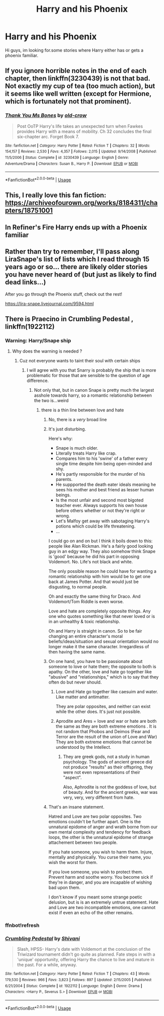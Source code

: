 #+TITLE: Harry and his Phoenix

* Harry and his Phoenix
:PROPERTIES:
:Author: FrazerMedia
:Score: 6
:DateUnix: 1575376537.0
:DateShort: 2019-Dec-03
:END:
Hi guys, im looking for.some stories where Harry either has or gets a phoenix familiar.


** If you ignore horrible notes in the end of each chapter, then linkffn(3230439) is not that bad. Not exactly my cup of tea (too much action), but it seems like well written (except for Hermione, which is fortunately not that prominent).
:PROPERTIES:
:Author: ceplma
:Score: 1
:DateUnix: 1575387914.0
:DateShort: 2019-Dec-03
:END:

*** [[https://www.fanfiction.net/s/3230439/1/][*/Thank You Ms Bones/*]] by [[https://www.fanfiction.net/u/616007/old-crow][/old-crow/]]

#+begin_quote
  Post OoTP Harry's life takes an unexpected turn when Fawkes provides Harry with a means of mobility. Ch 32 concludes the final six-chapter arc. Forget Book 7.
#+end_quote

^{/Site/:} ^{fanfiction.net} ^{*|*} ^{/Category/:} ^{Harry} ^{Potter} ^{*|*} ^{/Rated/:} ^{Fiction} ^{T} ^{*|*} ^{/Chapters/:} ^{32} ^{*|*} ^{/Words/:} ^{154,157} ^{*|*} ^{/Reviews/:} ^{2,530} ^{*|*} ^{/Favs/:} ^{4,357} ^{*|*} ^{/Follows/:} ^{2,015} ^{*|*} ^{/Updated/:} ^{9/14/2008} ^{*|*} ^{/Published/:} ^{11/5/2006} ^{*|*} ^{/Status/:} ^{Complete} ^{*|*} ^{/id/:} ^{3230439} ^{*|*} ^{/Language/:} ^{English} ^{*|*} ^{/Genre/:} ^{Adventure/Drama} ^{*|*} ^{/Characters/:} ^{Susan} ^{B.,} ^{Harry} ^{P.} ^{*|*} ^{/Download/:} ^{[[http://www.ff2ebook.com/old/ffn-bot/index.php?id=3230439&source=ff&filetype=epub][EPUB]]} ^{or} ^{[[http://www.ff2ebook.com/old/ffn-bot/index.php?id=3230439&source=ff&filetype=mobi][MOBI]]}

--------------

*FanfictionBot*^{2.0.0-beta} | [[https://github.com/tusing/reddit-ffn-bot/wiki/Usage][Usage]]
:PROPERTIES:
:Author: FanfictionBot
:Score: 1
:DateUnix: 1575387920.0
:DateShort: 2019-Dec-03
:END:


** This, I really love this fan fiction: [[https://archiveofourown.org/works/8184311/chapters/18751001]]
:PROPERTIES:
:Author: NathemaBlackmoon
:Score: 1
:DateUnix: 1575388404.0
:DateShort: 2019-Dec-03
:END:


** In Refiner's Fire Harry ends up with a Phoenix familiar
:PROPERTIES:
:Author: difinity1
:Score: 1
:DateUnix: 1575413120.0
:DateShort: 2019-Dec-04
:END:


** Rather than try to remember, I'll pass along LiraSnape's list of lists which I read through 15 years ago or so... there are likely older stories you have never heard of (but just as likely to find dead links...)

After you go through the Phoenix stuff, check out the rest!

[[https://lira-snape.livejournal.com/9594.html]]
:PROPERTIES:
:Author: JustRuss79
:Score: 1
:DateUnix: 1575488610.0
:DateShort: 2019-Dec-04
:END:


** There is Praecino in Crumbling Pedestal , linkffn(1922112)
:PROPERTIES:
:Author: sebo1715
:Score: 0
:DateUnix: 1575380880.0
:DateShort: 2019-Dec-03
:END:

*** Warning: Harry/Snape ship
:PROPERTIES:
:Author: MrMrRubic
:Score: 13
:DateUnix: 1575381946.0
:DateShort: 2019-Dec-03
:END:

**** Why does the warning is needed ?
:PROPERTIES:
:Author: sebo1715
:Score: -9
:DateUnix: 1575382201.0
:DateShort: 2019-Dec-03
:END:

***** Cuz not everyone wants to taint their soul with certain ships
:PROPERTIES:
:Author: MrMrRubic
:Score: 21
:DateUnix: 1575382296.0
:DateShort: 2019-Dec-03
:END:

****** I will agree with you that Snarry is probably the ship that is more problematic for those that are sensible to the question of age difference.
:PROPERTIES:
:Author: sebo1715
:Score: -1
:DateUnix: 1575383103.0
:DateShort: 2019-Dec-03
:END:

******* Not only that, but in canon Snape is pretty much the largest asshole towards harry, so a romantic relationship between the two is...weird
:PROPERTIES:
:Author: MrMrRubic
:Score: 15
:DateUnix: 1575383154.0
:DateShort: 2019-Dec-03
:END:

******** there is a thin line between love and hate
:PROPERTIES:
:Author: sebo1715
:Score: -10
:DateUnix: 1575383225.0
:DateShort: 2019-Dec-03
:END:

********* No, there is a /very/ broad line
:PROPERTIES:
:Author: MrMrRubic
:Score: 14
:DateUnix: 1575383246.0
:DateShort: 2019-Dec-03
:END:


********* It's just disturbing.

Here's why:

- Snape is much older.
- Literally treats Harry like crap.
- Compares him to his 'swine' of a father every single time despite him being open-minded and shy.
- He's partly responsible for the murder of his parents.
- He suppported the death eater ideals meaning he sees his mother and best friend as lesser human beings.
- Is the most unfair and second most bigoted teacher ever. Always supports his own house before others whether or not they're right or wrong.
- Let's Malfoy get away with sabotaging Harry's potions which could be life threatening.
- ...

I could go on and on but I think it boils down to this: people like Alan Rickman. He's a fairly good looking guy in an edgy way. They also somehow think Snape is 'good' because he did his part in opposing Voldemort. No. Life's not black and white.

The only possible reason he could have for wanting a romantic relationship with him would be to get one back at James Potter. And that would just be disgusting, to normal people.

Oh and exactly the same thing for Draco. And Voldemort/Tom Riddle is even worse.

Love and hate are completely opposite things. Any one who quotes something like that never loved or is in an unhealthy & toxic relationship.

Oh and Harry is straight in canon. So to be fair changing an entire character's moral beliefs/ideas/situation and sexual orientation would no longer make it the same character. Irregardless of then having the same name.
:PROPERTIES:
:Author: Senseo256
:Score: 13
:DateUnix: 1575387862.0
:DateShort: 2019-Dec-03
:END:


********* On one hand, you have to be passionate about someone to love or hate them; the opposite to both is apathy. On the other, love and hate go together like "abusive" and "relationships," which is to say that they often do but never should.
:PROPERTIES:
:Author: wille179
:Score: 3
:DateUnix: 1575388419.0
:DateShort: 2019-Dec-03
:END:

********** Love and Hate go together like caesuim and water. Like matter and antimatter.

They are polar opposites, and neither can exist while the other does. It's just not possible.
:PROPERTIES:
:Author: Uncommonality
:Score: 3
:DateUnix: 1575420130.0
:DateShort: 2019-Dec-04
:END:


********** Aprodite and Ares = love and war or hate are both the same as they are both extreme emotions . It is not random that Phobos and Deimos (Fear and Terror are the result of the union of Love and War) They are both extreme emotions that cannot be understood by the Intellect.
:PROPERTIES:
:Author: sebo1715
:Score: -1
:DateUnix: 1575390112.0
:DateShort: 2019-Dec-03
:END:

*********** They are greek gods, not a study in human psychology. The gods of ancient greece did not produce "results" as their offspring, they were not even representations of their "aspect".

Also, Aphrodite is not the goddess of love, but of beauty. And for the ancient greeks, war was very, very, very different from hate.
:PROPERTIES:
:Author: Uncommonality
:Score: 4
:DateUnix: 1575420245.0
:DateShort: 2019-Dec-04
:END:


********* That's an insane statement.

Hatred and Love are two polar opposites. Two emotions couldn't be further apart. One is the unnatural epidome of anger and wrath borne from our own mental complexity and tendency for feedback loops, the other is the unnatural epidome of strange attachement between two people.

If you hate someone, you wish to harm them. Injure, mentally and physically. You curse their name, you wish the worst for them.

If you love someone, you wish to protect them. Prevent harm and soothe worry. You become sick if they're in danger, and you are incapable of wishing bad upon them.

I don't know if you meant some strange poetic delusion, but is is an extremely untrue statement. Hate and Love are two incompatible emotions, one cannot exist if even an echo of the other remains.
:PROPERTIES:
:Author: Uncommonality
:Score: 2
:DateUnix: 1575419972.0
:DateShort: 2019-Dec-04
:END:


*** ffnbot!refresh
:PROPERTIES:
:Author: sebo1715
:Score: 1
:DateUnix: 1575389286.0
:DateShort: 2019-Dec-03
:END:


*** [[https://www.fanfiction.net/s/1922112/1/][*/Crumbling Pedestal/*]] by [[https://www.fanfiction.net/u/476686/Shivani][/Shivani/]]

#+begin_quote
  Slash, HPSS- Harry's date with Voldemort at the conclusion of the Triwizard tournament didn't go quite as planned. Fate steps in with a 'unique' opportunity, offering Harry the chance to live and mature in the past. For a while, anyway.
#+end_quote

^{/Site/:} ^{fanfiction.net} ^{*|*} ^{/Category/:} ^{Harry} ^{Potter} ^{*|*} ^{/Rated/:} ^{Fiction} ^{T} ^{*|*} ^{/Chapters/:} ^{43} ^{*|*} ^{/Words/:} ^{179,530} ^{*|*} ^{/Reviews/:} ^{966} ^{*|*} ^{/Favs/:} ^{3,823} ^{*|*} ^{/Follows/:} ^{897} ^{*|*} ^{/Updated/:} ^{2/15/2005} ^{*|*} ^{/Published/:} ^{6/21/2004} ^{*|*} ^{/Status/:} ^{Complete} ^{*|*} ^{/id/:} ^{1922112} ^{*|*} ^{/Language/:} ^{English} ^{*|*} ^{/Genre/:} ^{Drama} ^{*|*} ^{/Characters/:} ^{<Harry} ^{P.,} ^{Severus} ^{S.>} ^{*|*} ^{/Download/:} ^{[[http://www.ff2ebook.com/old/ffn-bot/index.php?id=1922112&source=ff&filetype=epub][EPUB]]} ^{or} ^{[[http://www.ff2ebook.com/old/ffn-bot/index.php?id=1922112&source=ff&filetype=mobi][MOBI]]}

--------------

*FanfictionBot*^{2.0.0-beta} | [[https://github.com/tusing/reddit-ffn-bot/wiki/Usage][Usage]]
:PROPERTIES:
:Author: FanfictionBot
:Score: -1
:DateUnix: 1575389329.0
:DateShort: 2019-Dec-03
:END:
